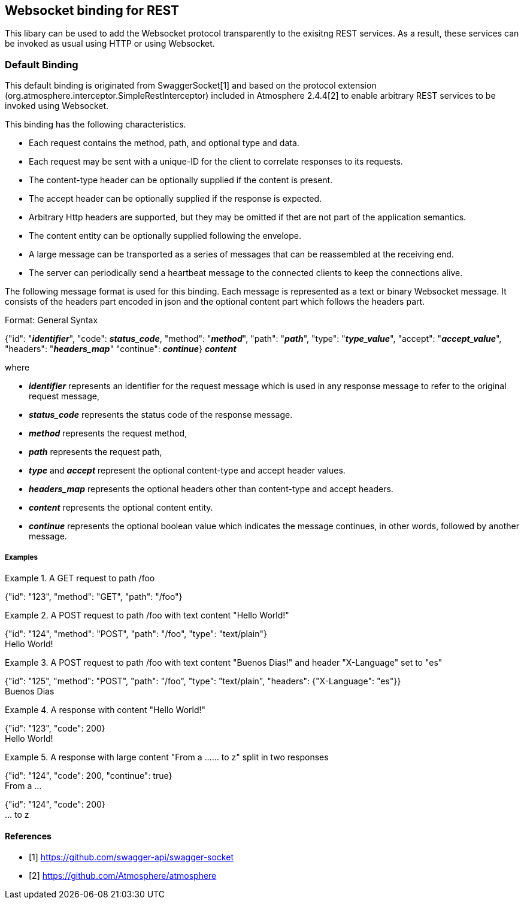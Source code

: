 == Websocket binding for REST

This libary can be used to add the Websocket protocol transparently to the exisitng REST services.
As a result, these services can be invoked as usual using HTTP or using Websocket.

=== Default Binding
This default binding is originated from SwaggerSocket[1] and based on the protocol extension
(org.atmosphere.interceptor.SimpleRestInterceptor) included in Atmosphere 2.4.4[2] to enable arbitrary REST services to be invoked using Websocket.

This binding has the following characteristics.

- Each request contains the method, path, and optional type and data.
- Each request may be sent with a unique-ID for the client to correlate responses to its requests.
- The content-type header can be optionally supplied if the content is present.
- The accept header can be optionally supplied if the response is expected.
- Arbitrary Http headers are supported, but they may be omitted if thet are not part of the application semantics.
- The content entity can be optionally supplied following the envelope.
- A large message can be transported as a series of messages that can be reassembled at the receiving end.
- The server can periodically send a heartbeat message to the connected clients to keep the connections alive.

The following message format is used for this binding. Each message is represented as a text or binary Websocket message.
It consists of the headers part encoded in json and the optional content part which follows the headers part.

[caption="Format: "]
.General Syntax
====
{"id": "*_identifier_*", "code": *_status_code_*, "method": "*_method_*", "path": "*_path_*",
 "type": "*_type_value_*", "accept": "*_accept_value_*", "headers": "*_headers_map_*"
 "continue": *_continue_*}
*_content_*
====
where

      - *_identifier_* represents an identifier for the request message which is used in any response message to refer to the original request message,

      - *_status_code_* represents the status code of the response message.

      - *_method_* represents the request method,

      - *_path_* represents the request path,

      - *_type_* and *_accept_* represent the optional content-type and accept header values.

      - *_headers_map_* represents the optional headers other than content-type and accept headers.

      - *_content_* represents the optional content entity.

      - *_continue_* represents the optional boolean value which indicates the message continues, in other words, followed by another message.

===== Examples


.A GET request to path /foo
====
{"id": "123", "method": "GET", "path": "/foo"}
====

.A POST request to path /foo with text content "Hello World!"
====
{"id": "124", "method": "POST", "path": "/foo", "type": "text/plain"} +
Hello World!
====

.A POST request to path /foo with text content "Buenos Dias!" and header "X-Language" set to "es"
====
{"id": "125", "method": "POST", "path": "/foo", "type": "text/plain", "headers": {"X-Language": "es"}} +
Buenos Dias
====

.A response with content "Hello World!"
====
{"id": "123", "code": 200} +
Hello World!
====

.A response with large content "From a ...... to z" split in two responses
====
{"id": "124", "code": 200, "continue": true} +
From a ...
====
====
{"id": "124", "code": 200} +
... to z
====


==== References

- [1] https://github.com/swagger-api/swagger-socket[]

- [2] https://github.com/Atmosphere/atmosphere[]
